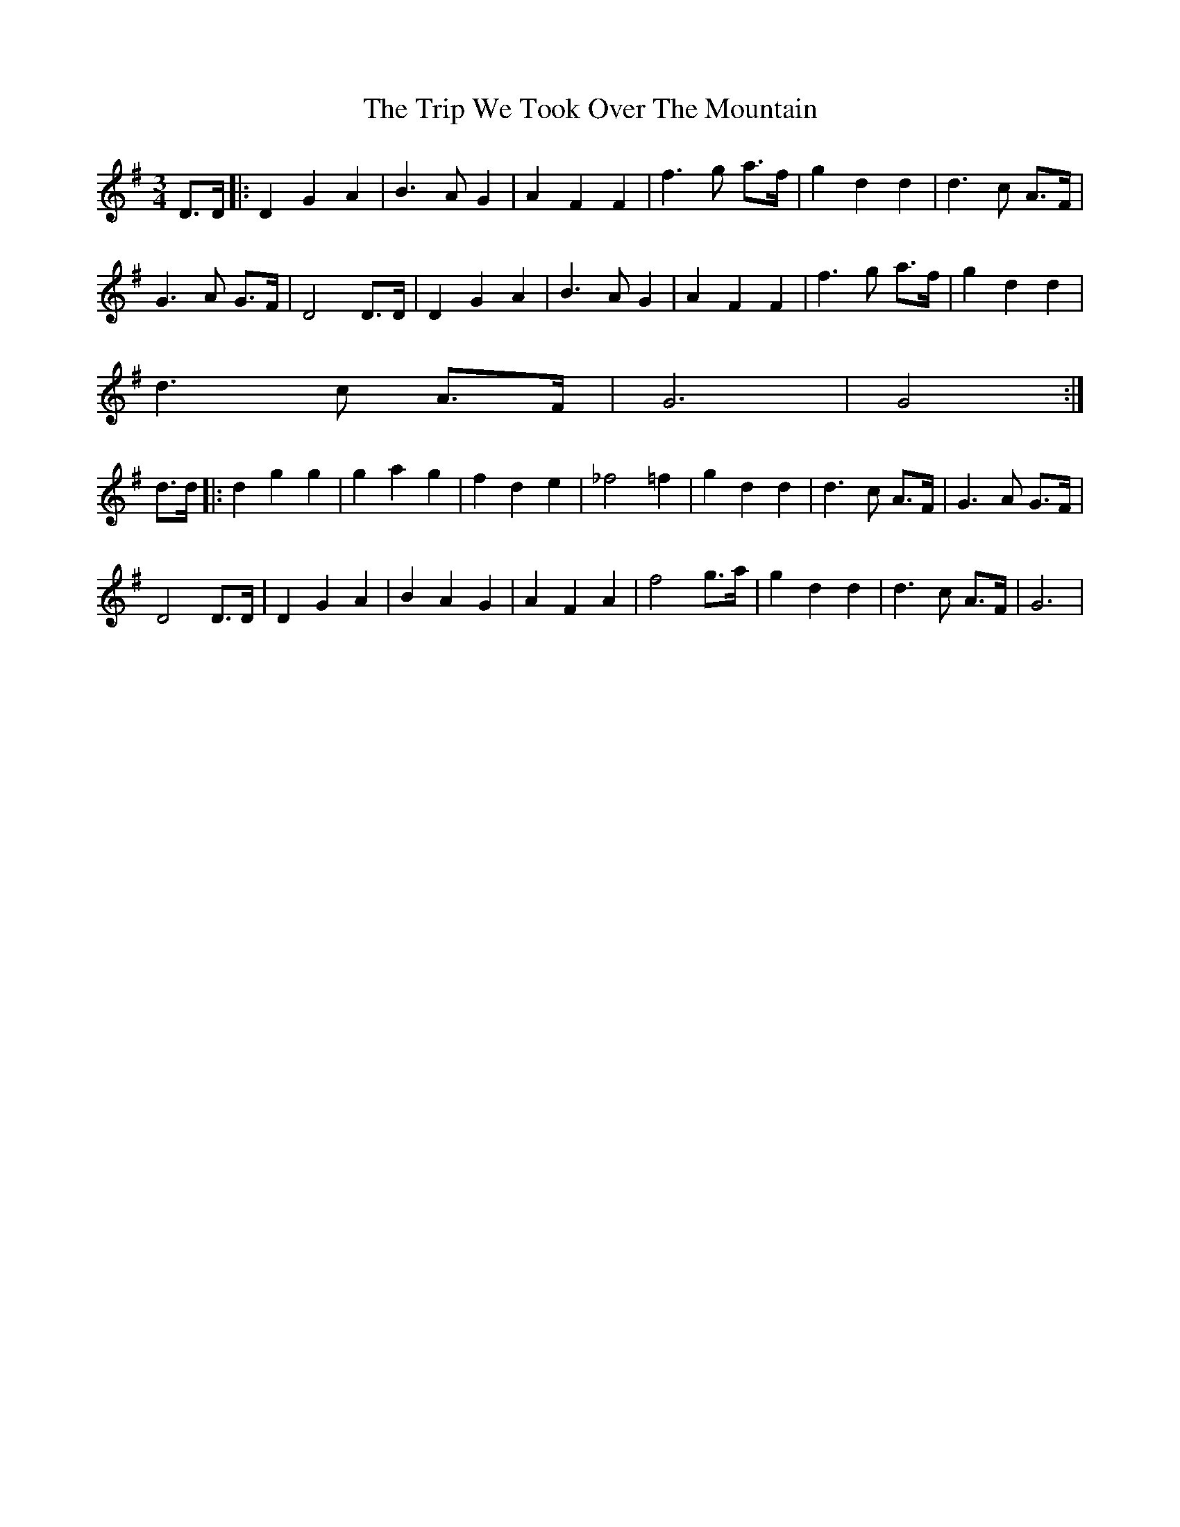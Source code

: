X: 41143
T: Trip We Took Over The Mountain, The
R: waltz
M: 3/4
K: Gmajor
D>D|:D2 G2 A2|B3 A G2|A2 F2 F2|f3 g a>f|g2 d2 d2|d3 c A>F|
G3 A G>F|D4 D>D|D2 G2 A2|B3 A G2|A2 F2 F2|f3 g a>f|g2 d2 d2|
d3 c A>F|G6|G4:|
d>d|:d2 g2 g2|g2 a2 g2|f2 d2 e2|_f4 =f2|g2 d2 d2|d3 c A>F|G3 A G>F|
D4 D>D|D2 G2 A2|B2 A2 G2|A2 F2 A2|f4 g>a|g2 d2 d2|d3 c A>F|G6|

